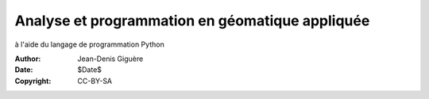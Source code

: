 ================================================
Analyse et programmation en géomatique appliquée
================================================

à l'aide du langage de programmation Python

:Author: Jean-Denis Giguère
:Date: $Date$
:Copyright: CC-BY-SA
